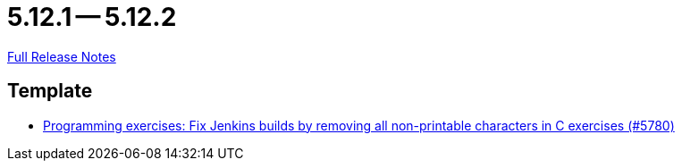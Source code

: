 = 5.12.1 -- 5.12.2

link:https://github.com/ls1intum/Artemis/releases/tag/5.12.2[Full Release Notes]

== Template

* link:https://www.github.com/ls1intum/Artemis/commit/f861347518e77cdf2b2e6ccc41bace48db9ea5a1[Programming exercises: Fix Jenkins builds by removing all non-printable characters in C exercises (#5780)]


